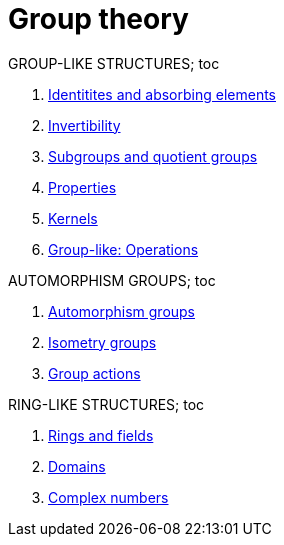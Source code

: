 = Group theory
:stats: group-theory:README,0,15

.GROUP-LIKE STRUCTURES; toc
. <<:h971cued,Identitites and absorbing elements>>
. <<:9cykei4e,Invertibility>>
. <<:edq289gr,Subgroups and quotient groups>>

. <<:8snpjx48,Properties>>
. <<:ryypac4g,Kernels>>
. <<:dd7rj5im,Group-like: Operations>>

.AUTOMORPHISM GROUPS; toc
. <<:x7ls6mbw,Automorphism groups>>
. <<:bfdb0d00,Isometry groups>>
. <<:rw4tchfy,Group actions>>

.RING-LIKE STRUCTURES; toc
. <<:js3lq756,Rings and fields>>
. <<:gf6bpcd4,Domains>>
. <<:mxockwkw,Complex numbers>>

